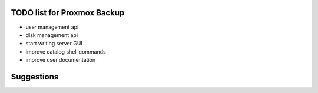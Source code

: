 TODO list for Proxmox Backup
============================

* user management api

* disk management api

* start writing server GUI

* improve catalog shell commands

* improve user documentation


Suggestions
===========
